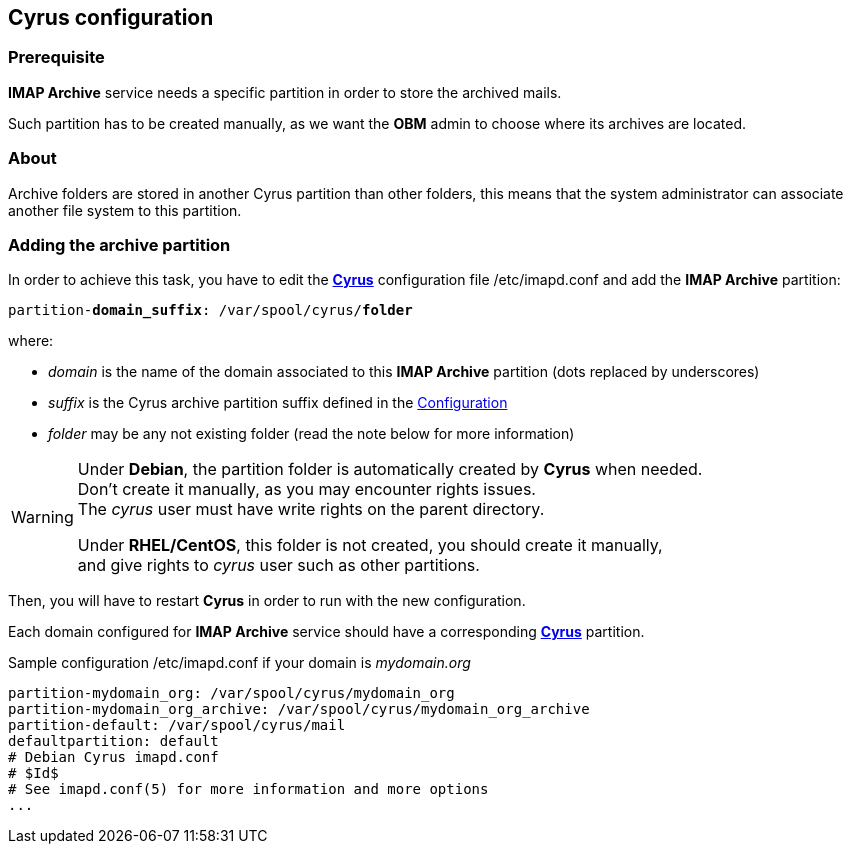 == Cyrus configuration

=== Prerequisite

*IMAP Archive* service needs a specific partition in order to store the archived mails.

Such partition has to be created manually, as we want the *OBM* admin to choose where its archives are located.


=== About

Archive folders are stored in another Cyrus partition than other folders, this means that the system administrator can associate another file system to this partition. 


=== Adding the archive partition

In order to achieve this task, you have to edit the https://cyrusimap.org/[*Cyrus*] configuration file +/etc/imapd.conf+ and add the *IMAP Archive* partition:
[source,subs="quotes"]
----
partition-**domain_suffix**: /var/spool/cyrus/**folder**
---- 

where:

  * _domain_ is the name of the domain associated to this *IMAP Archive* partition (dots replaced by underscores)
  * _suffix_ is the Cyrus archive partition suffix defined in the <<_configuration,Configuration>>
  * _folder_ may be any not existing folder (read the note below for more information)


[WARNING]
====
Under *Debian*, the partition folder is automatically created by *Cyrus* when needed. +
Don't create it manually, as you may encounter rights issues. +
The _cyrus_ user must have write rights on the parent directory. +

Under *RHEL/CentOS*, this folder is not created, you should create it manually, +
and give rights to _cyrus_ user such as other partitions.
====

Then, you will have to restart *Cyrus* in order to run with the new configuration.

Each domain configured for *IMAP Archive* service should have a corresponding https://cyrusimap.org/[*Cyrus*] partition.

.Sample configuration +/etc/imapd.conf+ if your domain is _mydomain.org_
****
----
partition-mydomain_org: /var/spool/cyrus/mydomain_org
partition-mydomain_org_archive: /var/spool/cyrus/mydomain_org_archive
partition-default: /var/spool/cyrus/mail
defaultpartition: default
# Debian Cyrus imapd.conf
# $Id$
# See imapd.conf(5) for more information and more options
...
----
****
